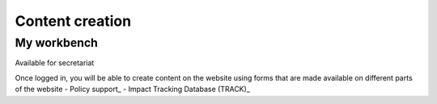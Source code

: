 Content creation
----------------
My workbench
~~~~~~~~~~~~
Available for secretariat

Once logged in, you will be able to create content on the website using forms that are made available on different parts of the website
- Policy support_
- Impact Tracking Database (TRACK)_

.. _Policy support: https://www.ipbes.net/policy-support/add-content
.. _Impact Tracking Database (TRACK): https://www.ipbes.net/impact-tracking
